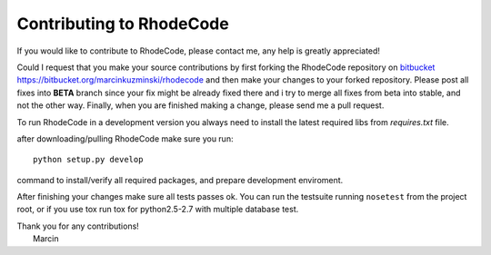 .. _contributing:

=========================
Contributing to RhodeCode
=========================

If you would like to contribute to RhodeCode, please contact me, any help is
greatly appreciated!

Could I request that you make your source contributions by first forking the
RhodeCode repository on bitbucket_
https://bitbucket.org/marcinkuzminski/rhodecode and then make your changes to
your forked repository. Please post all fixes into **BETA** branch since your 
fix might be already fixed there and i try to merge all fixes from beta into
stable, and not the other way. Finally, when you are finished making a change, 
please send me a pull request.

To run RhodeCode in a development version you always need to install the latest
required libs from `requires.txt` file.

after downloading/pulling RhodeCode make sure you run::

    python setup.py develop

command to install/verify all required packages, and prepare development 
enviroment.


After finishing your changes make sure all tests passes ok. You can run
the testsuite running ``nosetest`` from the project root, or if you use tox
run tox for python2.5-2.7 with multiple database test.

| Thank you for any contributions!
|  Marcin



.. _bitbucket: http://bitbucket.org/
